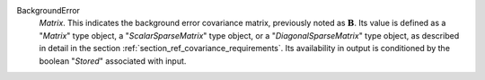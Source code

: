 .. index:: single: BackgroundError
.. index:: single: ScalarSparseMatrix
.. index:: single: DiagonalSparseMatrix

BackgroundError
  *Matrix*. This indicates the background error covariance matrix, previously
  noted as :math:`\mathbf{B}`. Its value is defined as a "*Matrix*" type
  object, a "*ScalarSparseMatrix*" type object, or a "*DiagonalSparseMatrix*"
  type object, as described in detail in the section
  :ref:`section_ref_covariance_requirements`. Its availability in output is
  conditioned by the boolean "*Stored*" associated with input.
